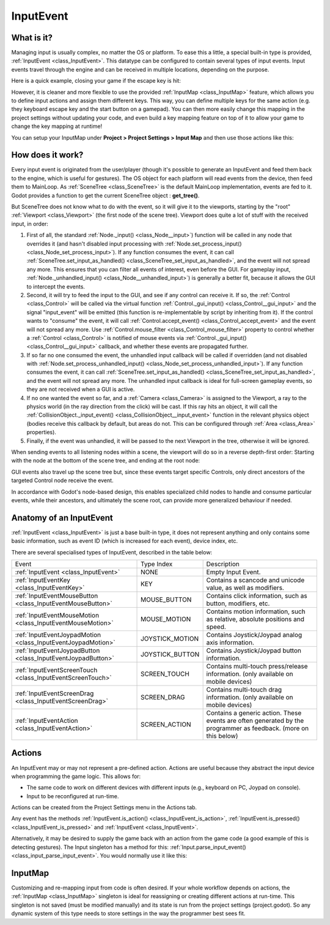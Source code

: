 .. _doc_inputevent:

InputEvent
==========

What is it?
-----------

Managing input is usually complex, no matter the OS or platform. To ease
this a little, a special built-in type is provided, :ref:`InputEvent <class_InputEvent>`.
This datatype can be configured to contain several types of input
events. Input events travel through the engine and can be received in
multiple locations, depending on the purpose.

Here is a quick example, closing your game if the escape key is hit:

.. tabs::
 .. code-tab:: gdscript GDScript

    func _unhandled_input(event):
        if event is InputEventKey:
            if event.pressed and event.scancode == KEY_ESCAPE:
                get_tree().quit()

 .. code-tab:: csharp

    public override void _UnhandledInput(InputEvent @event)
    {
        if (@event is InputEventKey eventKey)
            if (eventKey.Pressed && eventKey.Scancode == (int)KeyList.Escape)
                GetTree().Quit();
    }

However, it is cleaner and more flexible to use the provided :ref:`InputMap <class_InputMap>` feature,
which allows you to define input actions and assign them different keys. This way,
you can define multiple keys for the same action (e.g. they keyboard escape key and the start button on a gamepad).
You can then more easily change this mapping in the project settings without updating your code,
and even build a key mapping feature on top of it to allow your game to change the key mapping at runtime!

You can setup your InputMap under **Project > Project Settings > Input Map** and then use those actions like this:

.. tabs::
 .. code-tab:: gdscript GDScript

    func _process(delta):
        if Input.is_action_pressed("ui_right"):
            # Move right

 .. code-tab:: csharp

    public override void _Process(float delta)
    {
        if (Input.IsActionPressed("ui_right"))
        {
            // Move right
        }
    }

How does it work?
-----------------

Every input event is originated from the user/player (though it's
possible to generate an InputEvent and feed them back to the engine,
which is useful for gestures). The OS object for each platform will read
events from the device, then feed them to MainLoop. As :ref:`SceneTree <class_SceneTree>`
is the default MainLoop implementation, events are fed to it. Godot
provides a function to get the current SceneTree object :
**get_tree()**.

But SceneTree does not know what to do with the event, so it will give
it to the viewports, starting by the "root" :ref:`Viewport <class_Viewport>` (the first
node of the scene tree). Viewport does quite a lot of stuff with the
received input, in order:

.. image:: img/input_event_flow.png

1. First of all, the standard :ref:`Node._input() <class_Node__input>`) function
   will be called in any node that overrides it (and hasn't disabled input processing with :ref:`Node.set_process_input() <class_Node_set_process_input>`).
   If any function consumes the event, it can call :ref:`SceneTree.set_input_as_handled() <class_SceneTree_set_input_as_handled>`, and the event will
   not spread any more. This ensures that you can filter all events of interest, even before the GUI. 
   For gameplay input, :ref:`Node._unhandled_input() <class_Node__unhandled_input>`) is generally a better fit, because it allows the GUI to intercept the events.
2. Second, it will try to feed the input to the GUI, and see if any
   control can receive it. If so, the :ref:`Control <class_Control>` will be called via the
   virtual function :ref:`Control._gui_input() <class_Control__gui_input>` and the signal
   "input_event" will be emitted (this function is re-implementable by
   script by inheriting from it). If the control wants to "consume" the
   event, it will call :ref:`Control.accept_event() <class_Control_accept_event>` and the event will
   not spread any more. Use :ref:`Control.mouse_filter <class_Control_mouse_filter>`
   property to control whether a :ref:`Control <class_Control>` is notified
   of mouse events via :ref:`Control._gui_input() <class_Control__gui_input>`
   callback, and whether these events are propagated further.
3. If so far no one consumed the event, the unhandled input callback
   will be called if overridden (and not disabled with 
   :ref:`Node.set_process_unhandled_input() <class_Node_set_process_unhandled_input>`).
   If any function consumes the event, it can call :ref:`SceneTree.set_input_as_handled() <class_SceneTree_set_input_as_handled>`, and the
   event will not spread any more. The unhandled input callback is ideal for full-screen gameplay events, so they are not received when a GUI is active.
4. If no one wanted the event so far, and a :ref:`Camera <class_Camera>` is assigned
   to the Viewport, a ray to the physics world (in the ray direction from
   the click) will be cast. If this ray hits an object, it will call the
   :ref:`CollisionObject._input_event() <class_CollisionObject__input_event>` function in the relevant
   physics object (bodies receive this callback by default, but areas do
   not. This can be configured through :ref:`Area <class_Area>` properties).
5. Finally, if the event was unhandled, it will be passed to the next
   Viewport in the tree, otherwise it will be ignored.

When sending events to all listening nodes within a scene, the viewport
will do so in a reverse depth-first order: Starting with the node at
the bottom of the scene tree, and ending at the root node:

.. image:: img/input_event_scene_flow.png

GUI events also travel up the scene tree but, since these events target
specific Controls, only direct ancestors of the targeted Control node receive the event.

In accordance with Godot's node-based design, this enables
specialized child nodes to handle and consume particular events, while
their ancestors, and ultimately the scene root, can provide more
generalized behaviour if needed.

Anatomy of an InputEvent
------------------------

:ref:`InputEvent <class_InputEvent>` is just a base built-in type, it does not represent
anything and only contains some basic information, such as event ID
(which is increased for each event), device index, etc.

There are several specialised types of InputEvent, described in the table below:

+-------------------------------------------------------------------+--------------------+-----------------------------------------+
| Event                                                             | Type Index         | Description                             |
+-------------------------------------------------------------------+--------------------+-----------------------------------------+
| :ref:`InputEvent <class_InputEvent>`                              | NONE               | Empty Input Event.                      |
+-------------------------------------------------------------------+--------------------+-----------------------------------------+
| :ref:`InputEventKey <class_InputEventKey>`                        | KEY                | Contains a scancode and unicode value,  |
|                                                                   |                    | as well as modifiers.                   |
+-------------------------------------------------------------------+--------------------+-----------------------------------------+
| :ref:`InputEventMouseButton <class_InputEventMouseButton>`        | MOUSE_BUTTON       | Contains click information, such as     |
|                                                                   |                    | button, modifiers, etc.                 |
+-------------------------------------------------------------------+--------------------+-----------------------------------------+
| :ref:`InputEventMouseMotion <class_InputEventMouseMotion>`        | MOUSE_MOTION       | Contains motion information, such as    |
|                                                                   |                    | relative, absolute positions and speed. |
+-------------------------------------------------------------------+--------------------+-----------------------------------------+
| :ref:`InputEventJoypadMotion <class_InputEventJoypadMotion>`      | JOYSTICK_MOTION    | Contains Joystick/Joypad analog axis    |
|                                                                   |                    | information.                            |
+-------------------------------------------------------------------+--------------------+-----------------------------------------+
| :ref:`InputEventJoypadButton <class_InputEventJoypadButton>`      | JOYSTICK_BUTTON    | Contains Joystick/Joypad button         |
|                                                                   |                    | information.                            |
+-------------------------------------------------------------------+--------------------+-----------------------------------------+
| :ref:`InputEventScreenTouch <class_InputEventScreenTouch>`        | SCREEN_TOUCH       | Contains multi-touch press/release      |
|                                                                   |                    | information. (only available on mobile  |
|                                                                   |                    | devices)                                |
+-------------------------------------------------------------------+--------------------+-----------------------------------------+
| :ref:`InputEventScreenDrag <class_InputEventScreenDrag>`          | SCREEN_DRAG        | Contains multi-touch drag information.  | 
|                                                                   |                    | (only available on mobile devices)      |
+-------------------------------------------------------------------+--------------------+-----------------------------------------+
| :ref:`InputEventAction <class_InputEventAction>`                  | SCREEN_ACTION      | Contains a generic action. These events |
|                                                                   |                    | are often generated by the programmer   |
|                                                                   |                    | as feedback. (more on this below)       |
+-------------------------------------------------------------------+--------------------+-----------------------------------------+

Actions
-------

An InputEvent may or may not represent a pre-defined action. Actions are
useful because they abstract the input device when programming the game
logic. This allows for:

-  The same code to work on different devices with different inputs (e.g.,
   keyboard on PC, Joypad on console).
-  Input to be reconfigured at run-time.

Actions can be created from the Project Settings menu in the Actions
tab.

Any event has the methods :ref:`InputEvent.is_action() <class_InputEvent_is_action>`,
:ref:`InputEvent.is_pressed() <class_InputEvent_is_pressed>` and :ref:`InputEvent <class_InputEvent>`.

Alternatively, it may be desired to supply the game back with an action
from the game code (a good example of this is detecting gestures).
The Input singleton has a method for this:
:ref:`Input.parse_input_event() <class_input_parse_input_event>`. You would normally use it like this:

.. tabs::
 .. code-tab:: gdscript GDScript

    var ev = InputEventAction.new()
    # set as move_left, pressed
    ev.set_as_action("move_left", true) 
    # feedback
    Input.parse_input_event(ev)

 .. code-tab:: csharp

    var ev = new InputEventAction();
    // set as move_left, pressed
    ev.SetAction("move_left");
    ev.SetPressed(true);
    // feedback
    Input.ParseInputEvent(ev);

InputMap
--------

Customizing and re-mapping input from code is often desired. If your
whole workflow depends on actions, the :ref:`InputMap <class_InputMap>` singleton is
ideal for reassigning or creating different actions at run-time. This
singleton is not saved (must be modified manually) and its state is run
from the project settings (project.godot). So any dynamic system of this
type needs to store settings in the way the programmer best sees fit.
